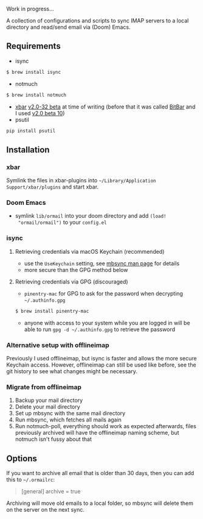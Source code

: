 Work in progress...

A collection of configurations and scripts to sync IMAP servers to a local
directory and read/send email via (Doom) Emacs.

** Requirements
- isync
#+BEGIN_SRC sh
$ brew install isync
#+END_SRC
- notmuch
#+BEGIN_SRC sh
$ brew install notmuch
#+END_SRC
- [[https://github.com/matryer/xbar][xbar]] [[https://github.com/matryer/xbar/releases/tag/v2.0.32-beta][v2.0-32 beta]] at time of writing (before that it was called [[https://github.com/matryer/bitbar][BitBar]] and I used [[https://github.com/matryer/bitbar/releases/tag/v2.0.0-beta10][v2.0 beta 10]])
- psutil
#+begin_src sh
pip install psutil
#+end_src

** Installation
*** xbar
Symlink the files in xbar-plugins into =~/Library/Application
Support/xbar/plugins= and start xbar.
*** Doom Emacs
- symlink =lib/ormail= into your doom directory and add =(load!
  "ormail/ormail")= to your =config.el=
*** isync
**** Retrieving credentials via macOS Keychain (recommended)
- use the =UseKeychain= setting, see [[https://www.mankier.com/1/mbsync][mbsync man page]] for details
- more secure than the GPG method below

**** Retrieving credentials via GPG (discouraged)
- =pinentry-mac= for GPG to ask for the password when decrypting
  =~/.authinfo.gpg=
#+BEGIN_SRC sh
$ brew install pinentry-mac
#+END_SRC
- anyone with access to your system while you are logged in will be able to run
  =gpg -d ~/.authinfo.gpg= to retrieve the password

*** Alternative setup with offlineimap
Previously I used offlineimap, but isync is faster and allows the more secure
Keychain access. However, offlineimap can still be used like before, see the git
history to see what changes might be necessary.

*** Migrate from offlineimap
1. Backup your mail directory
2. Delete your mail directory
3. Set up mbsync with the same mail directory
4. Run mbsync, which fetches all mails again
5. Run notmuch-poll, everything should work as expected afterwards, files
   previously archived will have the offlineimap naming scheme, but notmuch
   isn't fussy about that

** Options
If you want to archive all email that is older than 30 days, then you can
add this to =~/.ormailrc=:
#+BEGIN_QUOTE ini
[general]
archive = true
#+END_QUOTE

Archiving will move old emails to a local folder, so mbsync will delete
them on the server on the next sync.
